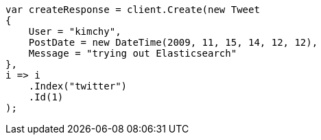 ////
IMPORTANT NOTE
==============
This file is generated from method Line134 in https://github.com/elastic/elasticsearch-net/tree/master/src/Examples/Examples/Docs/IndexPage.cs#L102-L124.
If you wish to submit a PR to change this example, please change the source method above
and run dotnet run -- asciidoc in the ExamplesGenerator project directory.
////
[source, csharp]
----
var createResponse = client.Create(new Tweet
{
    User = "kimchy",
    PostDate = new DateTime(2009, 11, 15, 14, 12, 12),
    Message = "trying out Elasticsearch"
},
i => i
    .Index("twitter")
    .Id(1)
);
----
